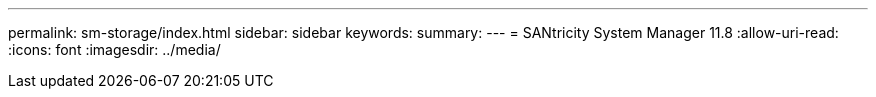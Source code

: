 ---
permalink: sm-storage/index.html 
sidebar: sidebar 
keywords:  
summary:  
---
= SANtricity System Manager 11.8
:allow-uri-read: 
:icons: font
:imagesdir: ../media/


